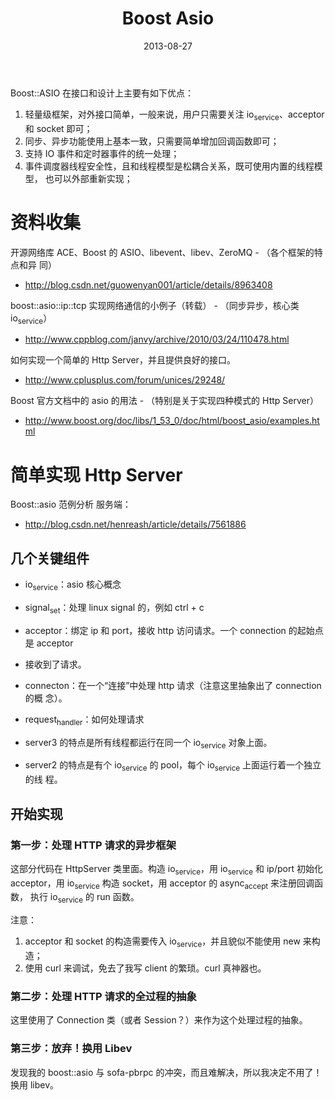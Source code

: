 #+TITLE: Boost Asio
#+DATE: 2013-08-27
#+KEYWORDS: C++

Boost::ASIO 在接口和设计上主要有如下优点：
1) 轻量级框架，对外接口简单，一般来说，用户只需要关注 io_service、acceptor 和
   socket 即可；
2) 同步、异步功能使用上基本一致，只需要简单增加回调函数即可；
3) 支持 IO 事件和定时器事件的统一处理；
4) 事件调度器线程安全性，且和线程模型是松耦合关系，既可使用内置的线程模型，
   也可以外部重新实现；

* 资料收集
开源网络库 ACE、Boost 的 ASIO、libevent、libev、ZeroMQ - （各个框架的特点和异
同）
- http://blog.csdn.net/guowenyan001/article/details/8963408

boost::asio::ip::tcp 实现网络通信的小例子（转载） - （同步异步，核心类
io_service）
- http://www.cppblog.com/janvy/archive/2010/03/24/110478.html

如何实现一个简单的 Http Server，并且提供良好的接口。
- http://www.cplusplus.com/forum/unices/29248/ 

Boost 官方文档中的 asio 的用法 - （特别是关于实现四种模式的 Http Server）
- http://www.boost.org/doc/libs/1_53_0/doc/html/boost_asio/examples.html

* 简单实现 Http Server
Boost::asio 范例分析 服务端：
- http://blog.csdn.net/henreash/article/details/7561886

** 几个关键组件
- io_service：asio 核心概念
- signal_set：处理 linux signal 的，例如 ctrl + c
- acceptor：绑定 ip 和 port，接收 http 访问请求。一个 connection 的起始点是
  acceptor
- 接收到了请求。
- connecton：在一个“连接”中处理 http 请求（注意这里抽象出了 connection 的概
  念）。
- request_handler：如何处理请求

- server3 的特点是所有线程都运行在同一个 io_service 对象上面。
- server2 的特点是有个 io_service 的 pool，每个 io_service 上面运行着一个独立的线
  程。

** 开始实现

*** 第一步：处理 HTTP 请求的异步框架
这部分代码在 HttpServer 类里面。构造 io_service，用 io_service 和 ip/port 初始化
acceptor，用 io_service 构造 socket，用 acceptor 的 async_accept 来注册回调函数，
执行 io_service 的 run 函数。

注意：
1. acceptor 和 socket 的构造需要传入 io_service，并且貌似不能使用 new 来构造；
2. 使用 curl 来调试，免去了我写 client 的繁琐。curl 真神器也。

*** 第二步：处理 HTTP 请求的全过程的抽象
这里使用了 Connection 类（或者 Session？）来作为这个处理过程的抽象。

*** 第三步：放弃！换用 Libev
发现我的 boost::asio 与 sofa-pbrpc 的冲突，而且难解决，所以我决定不用了！换用
libev。
